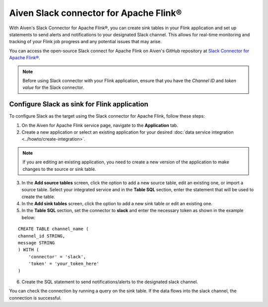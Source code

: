 Aiven Slack connector for Apache Flink®
=======================================

With Aiven's Slack Connector for Apache Flink®, you can create sink tables in your Flink application and set up statements to send alerts and notifications to your designated Slack channel. This allows for real-time monitoring and tracking of your Flink job progress and any potential issues that may arise. 

You can access the open-source Slack connect for Apache Flink on Aiven's GitHub repository at `Slack Connector for Apache Flink® <https://github.com/aiven/slack-connector-for-apache-flink>`_.

.. note:: 
    Before using Slack connector with your Flink application, ensure that you have the `Channel ID` and `token value` for the Slack connector.


Configure Slack as sink for Flink application
-----------------------------------------------
To configure Slack as the target using the Slack connector for Apache Flink, follow these steps: 

1. On the Aiven for Apache Flink service page, navigate to the **Application** tab.

2. Create a new application or select an existing application for your desired :doc:`data service integration <../howto/create-integration>`. 

.. note::  
   If you are editing an existing application, you need to create a new version of the application to make changes to the source or sink table.

3. In the **Add source tables** screen, click the option to add a new source table, edit an existing one, or import a source table. Select your integrated service and in the **Table SQL** section, enter the statement that will be used to create the table.

4. In the **Add sink tables** screen, click the option to add a new sink table or edit an existing one.

5. In the **Table SQL** section, set the connector to **slack** and enter the necessary token as shown in the example below:

::

    CREATE TABLE channel_name (
    channel_id STRING,
    message STRING
    ) WITH (
        'connector' = 'slack',
        'token' = 'your_token_here'
    )

6. Create the SQL statement to send notifications/alerts to the designated slack channel.

You can check the connection by running a query on the sink table. If the data flows into the slack channel, the connection is successful.
